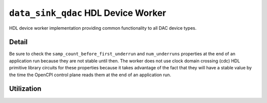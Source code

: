 .. data_sink_qdac HDL worker

.. This file is protected by Copyright. Please refer to the COPYRIGHT file
   distributed with this source distribution.

   This file is part of OpenCPI <http://www.opencpi.org>

   OpenCPI is free software: you can redistribute it and/or modify it under the
   terms of the GNU Lesser General Public License as published by the Free
   Software Foundation, either version 3 of the License, or (at your option) any
   later version.

   OpenCPI is distributed in the hope that it will be useful, but WITHOUT ANY
   WARRANTY; without even the implied warranty of MERCHANTABILITY or FITNESS FOR
   A PARTICULAR PURPOSE. See the GNU Lesser General Public License for
   more details.

   You should have received a copy of the GNU Lesser General Public License
   along with this program. If not, see <http://www.gnu.org/licenses/>.


.. _data_sink_qdac-HDL-worker:


``data_sink_qdac`` HDL Device Worker
====================================
HDL device worker implementation providing common functionality to all DAC device types.

Detail
------
Be sure to check the ``samp_count_before_first_underrun`` and ``num_underruns`` properties
at the end of an application run because they are not stable until then.  The worker does not use
clock domain crossing (cdc) HDL primitive library circuits
for these properties because it takes
advantage of the fact that they will have a stable value by the time the OpenCPI control
plane reads them at the end of an application run.

.. ocpi_documentation_worker::

   in: Size defined by ``IN_PORT_DATA_WIDTH``.
   on_off: See the *OpenCPI HDL Development Guide* for instructions on calculating the default value.

Utilization
-----------
.. ocpi_documentation_utilization::
